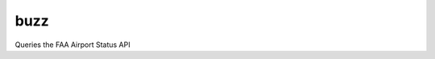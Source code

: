 ===============================
buzz
===============================


.. image:: https://img.shields.io/travis/CurtLH/buzz.svg
        :target: https://travis-ci.org/CurtLH/buzz


Queries the FAA Airport Status API